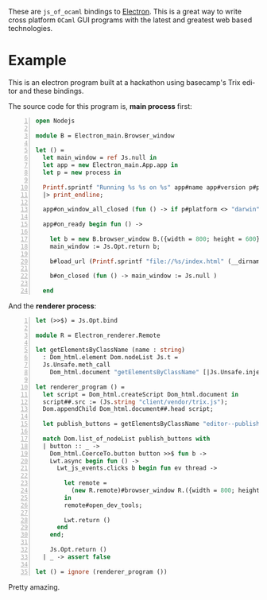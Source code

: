 #+AUTHOR:   Edgar Aroutiounian
#+EMAIL:    edgar.factorial@gmail.com
#+LANGUAGE: en
#+STARTUP: indent
#+OPTIONS:  toc:nil num:0

These are ~js_of_ocaml~ bindings to [[https://github.com/atom/electron][Electron]]. This is a great way to
write cross platform ~OCaml~ GUI programs with the latest and greatest
web based technologies.

* Example
This is an electron program built at a hackathon using basecamp's Trix
editor and these bindings.

[[./electron_working.gif]]

The source code for this program is, *main process* first:

#+BEGIN_SRC ocaml -n
open Nodejs

module B = Electron_main.Browser_window

let () =
  let main_window = ref Js.null in
  let app = new Electron_main.App.app in
  let p = new process in

  Printf.sprintf "Running %s %s on %s" app#name app#version p#platform
  |> print_endline;

  app#on_window_all_closed (fun () -> if p#platform <> "darwin" then app#quit);

  app#on_ready begin fun () ->

    let b = new B.browser_window B.({width = 800; height = 600}) in
    main_window := Js.Opt.return b;

    b#load_url (Printf.sprintf "file://%s/index.html" (__dirname ()));

    b#on_closed (fun () -> main_window := Js.null )

  end
#+END_SRC

And the *renderer process*:

#+BEGIN_SRC ocaml -n
let (>>$) = Js.Opt.bind

module R = Electron_renderer.Remote

let getElementsByClassName (name : string)
  : Dom_html.element Dom.nodeList Js.t =
  Js.Unsafe.meth_call
    Dom_html.document "getElementsByClassName" [|Js.Unsafe.inject (Js.string name)|]

let renderer_program () =
  let script = Dom_html.createScript Dom_html.document in
  script##.src := (Js.string "client/vendor/trix.js");
  Dom.appendChild Dom_html.document##.head script;

  let publish_buttons = getElementsByClassName "editor--publish-button" in

  match Dom.list_of_nodeList publish_buttons with
  | button :: _ ->
    Dom_html.CoerceTo.button button >>$ fun b ->
    Lwt.async begin fun () ->
      Lwt_js_events.clicks b begin fun ev thread ->

        let remote =
          (new R.remote)#browser_window R.({width = 800; height = 600})
        in
        remote#open_dev_tools;

        Lwt.return ()
      end
    end;

    Js.Opt.return ()
  | _ -> assert false

let () = ignore (renderer_program ())
#+END_SRC
Pretty amazing.

